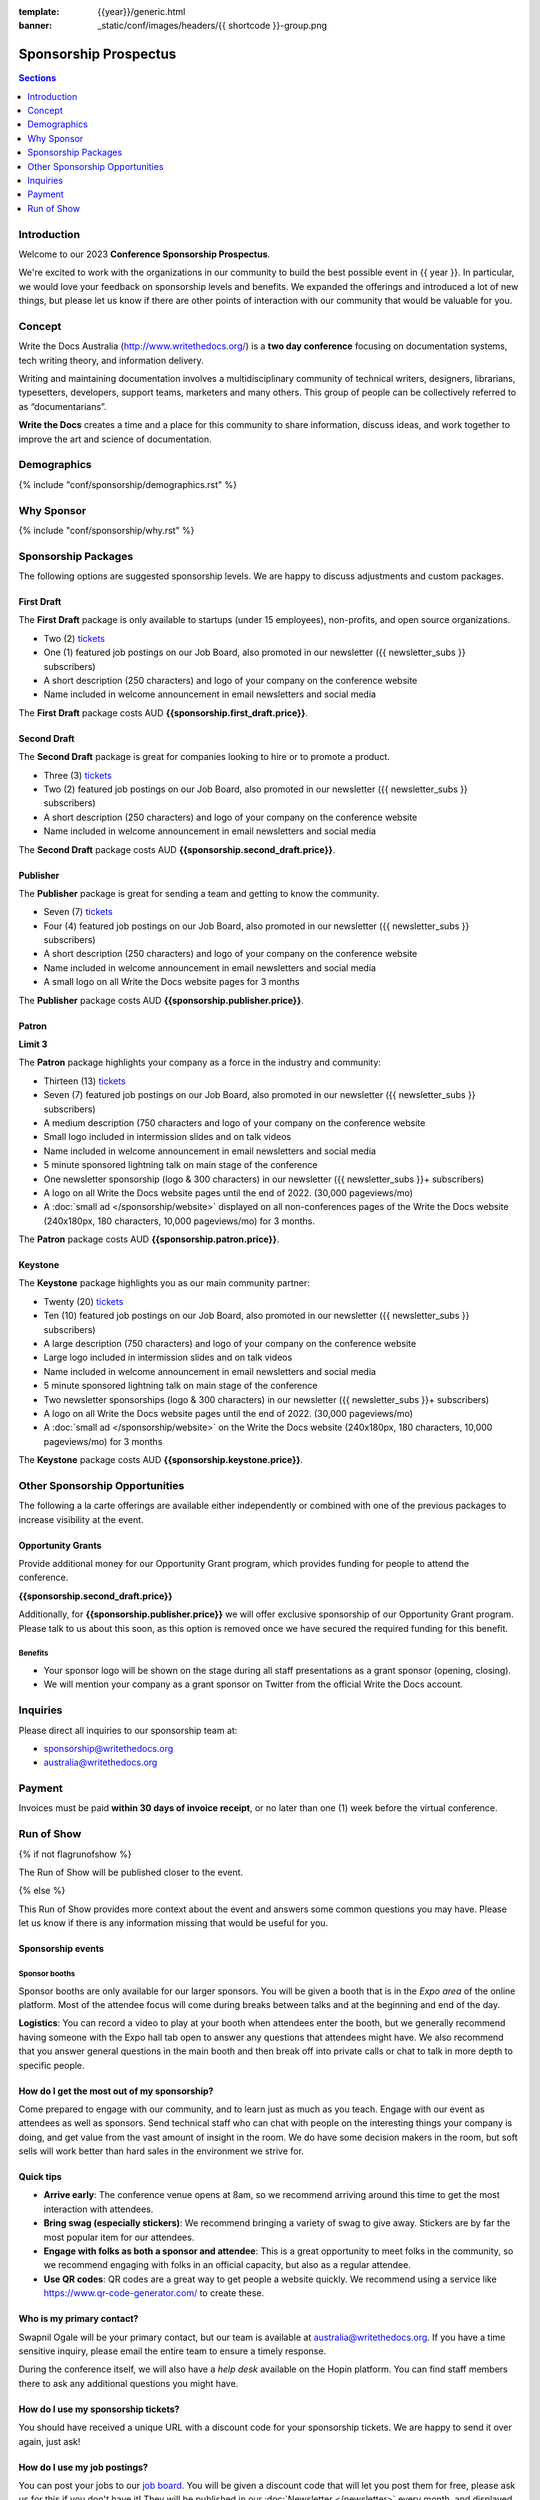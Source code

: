 :template: {{year}}/generic.html
:banner: _static/conf/images/headers/{{ shortcode }}-group.png

Sponsorship Prospectus
#######################

.. contents:: Sections
   :local:
   :depth: 1
   :backlinks: none

Introduction
============

Welcome to our 2023 **Conference Sponsorship Prospectus**.

We're excited to work with the organizations in our community to build the best possible event in {{ year }}.
In particular, we would love your feedback on sponsorship levels and benefits.
We expanded the offerings and introduced a lot of new things,
but please let us know if there are other points of interaction with our community that would be valuable for you.

Concept
=======

Write the Docs Australia (http://www.writethedocs.org/) is a **two day conference** focusing on documentation systems, tech writing
theory, and information delivery.

Writing and maintaining documentation involves a multidisciplinary community of technical writers, designers, librarians, typesetters, developers,
support teams, marketers and many others. This group of people can be collectively referred to as “documentarians”.

**Write the Docs** creates a time and a place for this community to share information, discuss ideas, and work together to improve the art
and science of documentation.

Demographics
============

{% include "conf/sponsorship/demographics.rst" %}

Why Sponsor
===========

{% include "conf/sponsorship/why.rst" %}

Sponsorship Packages
====================

The following options are suggested sponsorship levels. We are happy to discuss adjustments and custom packages.

First Draft
------------

The **First Draft** package is only available to startups (under 15 employees), non-profits, and open source organizations.

- Two (2) tickets_
- One (1) featured job postings on our Job Board, also promoted in our newsletter ({{ newsletter_subs }} subscribers)
- A short description (250 characters) and logo of your company on the conference website
- Name included in welcome announcement in email newsletters and social media

The **First Draft** package costs AUD **{{sponsorship.first_draft.price}}**.

Second Draft
------------

The **Second Draft** package is great for companies looking to hire or to promote a product.

- Three (3) tickets_
- Two (2) featured job postings on our Job Board, also promoted in our newsletter ({{ newsletter_subs }} subscribers)
- A short description (250 characters) and logo of your company on the conference website
- Name included in welcome announcement in email newsletters and social media

The **Second Draft** package costs AUD **{{sponsorship.second_draft.price}}**.

Publisher
---------

The **Publisher** package is great for sending a team and getting to know the community.

- Seven (7) tickets_
- Four (4) featured job postings on our Job Board, also promoted in our newsletter ({{ newsletter_subs }} subscribers)
- A short description (250 characters) and logo of your company on the conference website
- Name included in welcome announcement in email newsletters and social media
- A small logo on all Write the Docs website pages for 3 months

The **Publisher** package costs AUD **{{sponsorship.publisher.price}}**.

Patron
------

**Limit 3**

The **Patron** package highlights your company as a force in the industry and community:

- Thirteen (13) tickets_
- Seven (7) featured job postings on our Job Board, also promoted in our newsletter ({{ newsletter_subs }} subscribers)
- A medium description (750 characters and logo of your company on the conference website
- Small logo included in intermission slides and on talk videos
- Name included in welcome announcement in email newsletters and social media
- 5 minute sponsored lightning talk on main stage of the conference
- One newsletter sponsorship (logo & 300 characters) in our newsletter ({{ newsletter_subs }}+ subscribers)
- A logo on all Write the Docs website pages until the end of 2022. (30,000 pageviews/mo)
- A :doc:`small ad </sponsorship/website>` displayed on all non-conferences pages of the Write the Docs website (240x180px, 180 characters, 10,000 pageviews/mo) for 3 months.

The **Patron** package costs AUD **{{sponsorship.patron.price}}**.

Keystone
--------

The **Keystone** package highlights you as our main community partner:

- Twenty (20) tickets_
- Ten (10) featured job postings on our Job Board, also promoted in our newsletter ({{ newsletter_subs }} subscribers)
- A large description (750 characters) and logo of your company on the conference website
- Large logo included in intermission slides and on talk videos
- Name included in welcome announcement in email newsletters and social media
- 5 minute sponsored lightning talk on main stage of the conference
- Two newsletter sponsorships (logo & 300 characters) in our newsletter ({{ newsletter_subs }}+ subscribers)
- A logo on all Write the Docs website pages until the end of 2022. (30,000 pageviews/mo)
- A :doc:`small ad </sponsorship/website>` on the Write the Docs website (240x180px, 180 characters, 10,000 pageviews/mo) for 3 months

The **Keystone** package costs AUD **{{sponsorship.keystone.price}}**.

Other Sponsorship Opportunities
===============================

The following a la carte offerings are available either independently or
combined with one of the previous packages to increase visibility at the event.

Opportunity Grants
------------------

Provide additional money for our Opportunity Grant program,
which provides funding for people to attend the conference.

**{{sponsorship.second_draft.price}}**

Additionally, for **{{sponsorship.publisher.price}}** we will offer exclusive sponsorship of our Opportunity Grant program.
Please talk to us about this soon, as this option is removed once we have secured the required funding for this benefit.

Benefits
~~~~~~~~

* Your sponsor logo will be shown on the stage during all staff presentations as a grant sponsor (opening, closing).
* We will mention your company as a grant sponsor on Twitter from the official Write the Docs account.

Inquiries
=========

Please direct all inquiries to our sponsorship team at:

- sponsorship@writethedocs.org
- australia@writethedocs.org

Payment
=======

Invoices must be paid **within 30 days of invoice receipt**, or no later than one (1) week before the virtual conference.

.. _ticket: https://ti.to/writethedocs/write-the-docs-{{shortcode}}-{{year}}/
.. _tickets: https://ti.to/writethedocs/write-the-docs-{{shortcode}}-{{year}}/

Run of Show
===========
{% if not flagrunofshow %}

The Run of Show will be published closer to the event.

{% else %}

This Run of Show provides more context about the event and answers some common questions you may have.
Please let us know if there is any information missing that would be useful for you.

Sponsorship events
------------------

Sponsor booths
~~~~~~~~~~~~~~

Sponsor booths are only available for our larger sponsors.
You will be given a booth that is in the *Expo area* of the online platform.
Most of the attendee focus will come during breaks between talks and at the beginning and end of the day.

**Logistics**: You can record a video to play at your booth when attendees enter the booth, but we generally recommend having someone with the Expo hall tab open to answer any questions that attendees might have. We also recommend that you answer general questions in the main booth and then break off into private calls or chat to talk in more depth to specific people.

How do I get the most out of my sponsorship?
--------------------------------------------

Come prepared to engage with our community, and to learn just as much as you teach. Engage with our event as attendees as well as sponsors. Send technical staff who can chat with people on the interesting things your company is doing, and get value from the vast amount of insight in the room. We do have some decision makers in the room, but soft sells will work better than hard sales in the environment we strive for.

Quick tips
----------

* **Arrive early**: The conference venue opens at 8am, so we recommend arriving around this time to get the most interaction with attendees.
* **Bring swag (especially stickers)**: We recommend bringing a variety of swag to give away. Stickers are by far the most popular item for our attendees.
* **Engage with folks as both a sponsor and attendee**: This is a great opportunity to meet folks in the community, so we recommend engaging with folks in an official capacity, but also as a regular attendee.
* **Use QR codes**: QR codes are a great way to get people a website quickly. We recommend using a service like https://www.qr-code-generator.com/ to create these.

Who is my primary contact?
--------------------------

Swapnil Ogale will be your primary contact, but our team is available at australia@writethedocs.org. If you have a time sensitive inquiry, please email the entire team to ensure a timely response.

During the conference itself, we will also have a *help desk* available on the Hopin platform.
You can find staff members there to ask any additional questions you might have.


How do I use my sponsorship tickets?
------------------------------------

You should have received a unique URL with a discount code for your sponsorship tickets. We are happy to send it over again, just ask!

How do I use my job postings?
-----------------------------

You can post your jobs to our `job board <https://jobs.writethedocs.org/>`_.
You will be given a discount code that will let you post them for free,
please ask us for this if you don't have it!
They will be published in our :doc:`Newsletter </newsletter>` every month,
and displayed on our website as well.

{% endif %}
